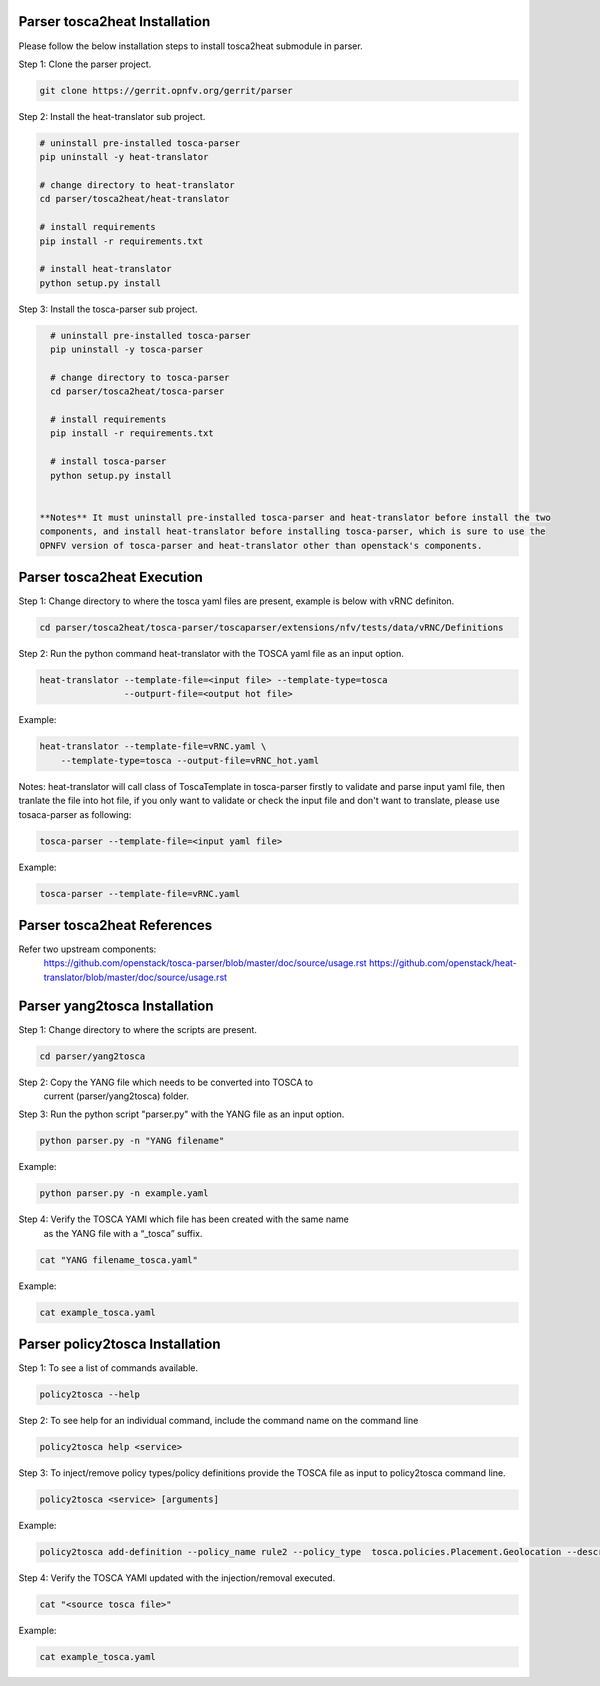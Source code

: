 .. This work is licensed under a Creative Commons Attribution 4.0 International License.
.. http://creativecommons.org/licenses/by/4.0
.. (c) <optionally add copywriters name>

Parser tosca2heat Installation
============================

Please follow the below installation steps to install tosca2heat submodule in parser.

Step 1: Clone the parser project.

.. code-block:: bash

    git clone https://gerrit.opnfv.org/gerrit/parser

Step 2: Install the heat-translator sub project.

.. code-block:: bash

    # uninstall pre-installed tosca-parser
    pip uninstall -y heat-translator

    # change directory to heat-translator
    cd parser/tosca2heat/heat-translator

    # install requirements
    pip install -r requirements.txt

    # install heat-translator
    python setup.py install

Step 3: Install the tosca-parser sub project.

.. code-block:: bash

    # uninstall pre-installed tosca-parser
    pip uninstall -y tosca-parser

    # change directory to tosca-parser
    cd parser/tosca2heat/tosca-parser

    # install requirements
    pip install -r requirements.txt

    # install tosca-parser
    python setup.py install


  **Notes** It must uninstall pre-installed tosca-parser and heat-translator before install the two
  components, and install heat-translator before installing tosca-parser, which is sure to use the
  OPNFV version of tosca-parser and heat-translator other than openstack's components.

Parser tosca2heat Execution
===========================

Step 1: Change directory to where the tosca yaml files are present, example is
below with vRNC definiton.

.. code-block:: bash

    cd parser/tosca2heat/tosca-parser/toscaparser/extensions/nfv/tests/data/vRNC/Definitions


Step 2: Run the python command heat-translator with the TOSCA yaml file as an input option.

.. code-block:: bash

    heat-translator --template-file=<input file> --template-type=tosca
                    --outpurt-file=<output hot file>

Example:

.. code-block:: bash

    heat-translator --template-file=vRNC.yaml \
        --template-type=tosca --output-file=vRNC_hot.yaml

Notes: heat-translator will call class of ToscaTemplate in tosca-parser firstly to validate and parse input yaml file,
then tranlate the file into hot file, if you only want to validate or check the input file
and don't want to translate, please use tosaca-parser as following:

.. code-block:: bash

   tosca-parser --template-file=<input yaml file>

Example:

.. code-block:: bash

   tosca-parser --template-file=vRNC.yaml

Parser tosca2heat References
===========================
Refer two upstream components:
 https://github.com/openstack/tosca-parser/blob/master/doc/source/usage.rst
 https://github.com/openstack/heat-translator/blob/master/doc/source/usage.rst




Parser yang2tosca Installation
============================

Step 1: Change directory to where the scripts are present.

.. code-block:: bash

    cd parser/yang2tosca

Step 2: Copy the YANG file which needs to be converted into TOSCA to
        current (parser/yang2tosca) folder.

Step 3: Run the python script "parser.py" with the YANG file as an input option.

.. code-block:: bash

    python parser.py -n "YANG filename"

Example:

.. code-block:: bash

    python parser.py -n example.yaml

Step 4: Verify the TOSCA YAMl which file has been created with the same name
        as the YANG file with a “_tosca” suffix.

.. code-block:: bash

    cat "YANG filename_tosca.yaml"

Example:

.. code-block:: bash

    cat example_tosca.yaml





Parser policy2tosca Installation
============================

Step 1: To see a list of commands available.

.. code-block:: bash

    policy2tosca --help

Step 2: To see help for an individual command, include the command name on the command line

.. code-block:: bash

    policy2tosca help <service>

Step 3: To inject/remove policy types/policy definitions provide the TOSCA file as input to policy2tosca command line.

.. code-block:: bash

    policy2tosca <service> [arguments]

Example:

.. code-block:: bash

    policy2tosca add-definition --policy_name rule2 --policy_type  tosca.policies.Placement.Geolocation --description "test description" --properties region:us-north-1,region:us-north-2,min_inst:2 --targets VNF2,VNF4 --metadata "map of strings" --triggers "1,2,3,4" --source example.yaml


Step 4: Verify the TOSCA YAMl updated with the injection/removal executed.

.. code-block:: bash

    cat "<source tosca file>"

Example:

.. code-block:: bash

    cat example_tosca.yaml